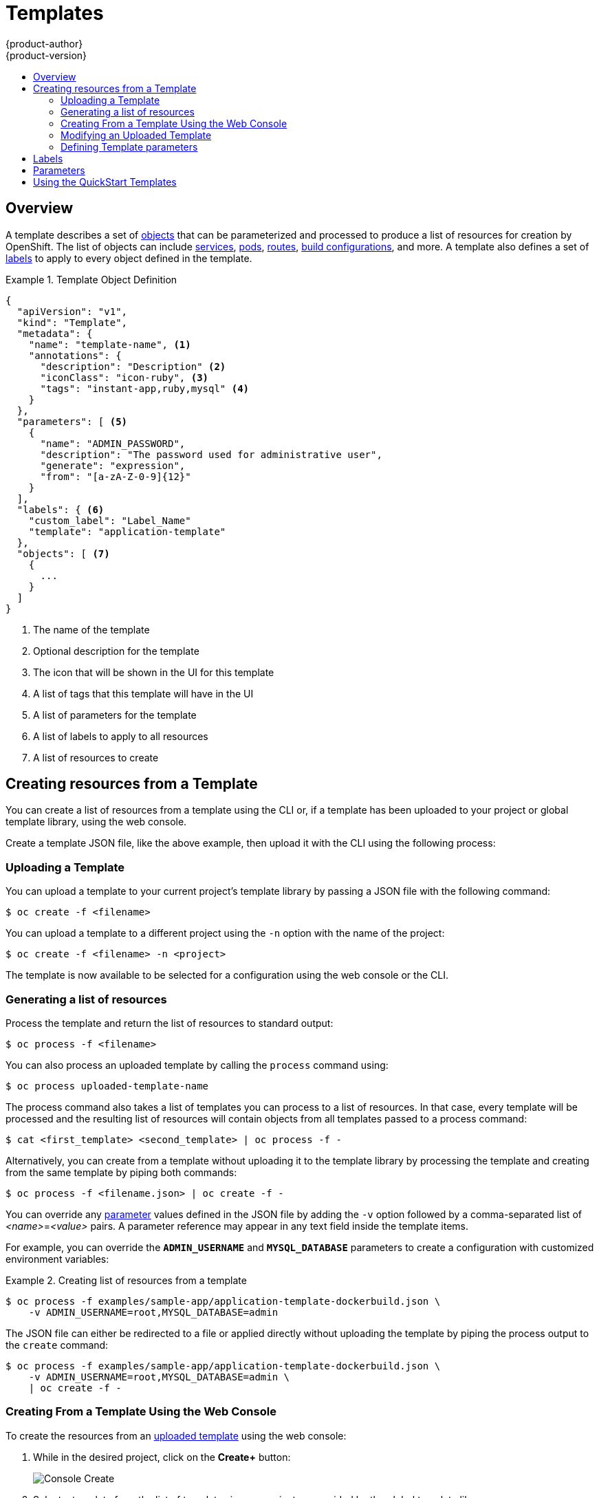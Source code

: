 = Templates
{product-author}
{product-version}
:data-uri:
:icons:
:experimental:
:toc: macro
:toc-title:
:prewrap!:

toc::[]

== Overview
A template describes a set of
link:../architecture/core_concepts/overview.html[objects] that can be
parameterized and processed to produce a list of resources for creation by
OpenShift. The list of objects can include
link:../architecture/core_concepts/pods_and_services.html#services[services],
link:../architecture/core_concepts/pods_and_services.html#pods[pods],
link:../architecture/core_concepts/routes.html[routes],
link:../architecture/core_concepts/builds_and_image_streams.html#builds[build
configurations], and more. A template also defines a set of
link:../architecture/core_concepts/pods_and_services.html#labels[labels] to
apply to every object defined in the template.

.Template Object Definition
====

----
{
  "apiVersion": "v1",
  "kind": "Template",
  "metadata": {
    "name": "template-name", <1>
    "annotations": {
      "description": "Description" <2>
      "iconClass": "icon-ruby", <3>
      "tags": "instant-app,ruby,mysql" <4>
    }
  },
  "parameters": [ <5>
    {
      "name": "ADMIN_PASSWORD",
      "description": "The password used for administrative user",
      "generate": "expression",
      "from": "[a-zA-Z-0-9]{12}"
    }
  ],
  "labels": { <6>
    "custom_label": "Label_Name"
    "template": "application-template"
  },
  "objects": [ <7>
    {
      ...
    }
  ]
}
----

<1> The name of the template
<2> Optional description for the template
<3> The icon that will be shown in the UI for this template
<4> A list of tags that this template will have in the UI
<5> A list of parameters for the template
<6> A list of labels to apply to all resources
<7> A list of resources to create

====

[[creating-resources-from-a-template]]

== Creating resources from a Template
You can create a list of resources from a template using the CLI or, if a template
has been uploaded to your project or global template library, using the web
console.

Create a template JSON file, like the above example, then upload it with the
CLI using the following process:

[[uploading-a-template]]

=== Uploading a Template
You can upload a template to your current project's template library by passing
a JSON file with the following command:

----
$ oc create -f <filename>
----

You can upload a template to a different project using the `-n` option with the
name of the project:

----
$ oc create -f <filename> -n <project>
----

The template is now available to be selected for a configuration using the web
console or the CLI.

[[generating-a-list-of-resources]]

=== Generating a list of resources
Process the template and return the list of resources to standard output:

----
$ oc process -f <filename>
----

You can also process an uploaded template by calling the `process` command using:

----
$ oc process uploaded-template-name
----

The process command also takes a list of templates you can process to a list of
resources. In that case, every template will be processed and the resulting list
of resources will contain objects from all templates passed to a process command:

----
$ cat <first_template> <second_template> | oc process -f -
----

Alternatively, you can create from a template without uploading it to the
template library by processing the template and creating from the same template
by piping both commands:

----
$ oc process -f <filename.json> | oc create -f -
----

You can override any link:../dev_guide/templates.html#parameters[parameter]
values defined in the JSON file by adding the `-v` option followed by a
comma-separated list of _<name>_=_<value>_ pairs.
A parameter reference may appear in any text field inside the template items.

For example, you can override the *`ADMIN_USERNAME`* and *`MYSQL_DATABASE`*
parameters to create a configuration with customized environment variables:

.Creating list of resources from a template
====

[options="nowrap"]
----
$ oc process -f examples/sample-app/application-template-dockerbuild.json \
    -v ADMIN_USERNAME=root,MYSQL_DATABASE=admin
----

====

The JSON file can either be redirected to a file or applied directly without
uploading the template by piping the process output to the `create` command:

====

[options="nowrap"]
----
$ oc process -f examples/sample-app/application-template-dockerbuild.json \
    -v ADMIN_USERNAME=root,MYSQL_DATABASE=admin \
    | oc create -f -
----

====

[[creating-from-a-template-using-the-web-console]]

=== Creating From a Template Using the Web Console

To create the resources from an link:#uploading-a-template[uploaded template]
using the web console:

1. While in the desired project, click on the *Create+* button:
+
====

image::console_create.png["Console Create"]
====

2. Select a template from the list of templates in your project, or provided by
the global template library:
+
====

image::console_select_template.png["Select Template"]
====

3. Modify template parameters in the template creation screen:
+
====

image::create_from_template.png["Create from Template"]
====
+
<1> Template name and description.
<2> Container images included in the template.
<3> Labels to assign to all items included in the template. You can add and edit
labels for resources.
<4> Parameters defined by the template. You can edit values for parameters
defined in the template here.

[[modifying-an-uploaded-template]]

=== Modifying an Uploaded Template
You can edit a template that has already been uploaded to your project by using
the following command:

----
$ oc edit template <template>
----

[[defining-template-parameters]]

=== Defining Template parameters

Templates allow you to define parameters which take on a value. That value is
then substituted whereever the parameter is referenced. References can be
defined in any text field in the objects list field. The value can be set
explicitly or it can be generated by OpenShift.

Each parameter describes a variable and the variable value which can be
referenced in any text field in the `objects` list field. The value can be set
explicitly or it can be generated by the OpenShift.

You can assign an explicit value to the parameter using the `value` field:

----
"parameters": [
  {
    "name": "USERNAME",
    "description": "The user name for Joe",
    "value": "joe"
  }
],
----

To generate a value using pseudo regular expression syntax you have to specify
the `generate` field and set it to 'expression'. Then use the `from` field to
specify the pattern that would be used to generate the value:

----
"parameters": [
  {
    "name": "PASSWORD",
    "description": "The random user password",
    "generate": "expression",
    "from": "[a-zA-Z0-9]{12}"
  }
],
----

In example above, we generate 12 character long random password consisting of
all upper and lowercase alphabet letters and numbers.

The syntax used in above example is not full regular expression syntax. However you can use `\w`, `\d` and `\a` modifiers:

* `[\w]{10}` produces 10 alphabet characters, excluding the numbers. This is equal to `[a-zA-Z]{10}`.
* `[\d]{10}` produces 10 numbers. This is equal to `[0-9]{10}`.
* `[\a]{10}` produces 10 alphabet characters, including numbers. This is equal to `[a-zA-Z0-9]{10}`.


[[labels]]

== Labels
link:../architecture/core_concepts/pods_and_services.html#labels[Labels] are
used to manage and organize generated resources, such as pods. The labels
specified in the template are applied to every resource that is generated from
the template.

There is also the ability to add labels in the template from the command line.

----
$ oc process -f <filename> -l name=otherLabel
----

[[parameters]]

== Parameters
The list of parameters that you can override are listed in the `*parameters*`
section of the template. You can list them with the CLI by using the following
command and specifying the file to be used:

----
$ oc process --parameters -f <filename>
----

The following shows the output when listing the parameters for one of the
https://github.com/openshift/origin/tree/master/examples/sample-app[*_sample-app_*]
templates:

====
----
$ oc process --parameters -f \
    examples/sample-app/application-template-dockerbuild.json
NAME                DESCRIPTION              GENERATOR           VALUE
ADMIN_USERNAME      administrator username   expression          admin[A-Z0-9]{3}
ADMIN_PASSWORD      administrator password   expression          [a-zA-Z0-9]{8}
MYSQL_USER          database username        expression          user[A-Z0-9]{3}
MYSQL_PASSWORD      database password        expression          [a-zA-Z0-9]{8}
MYSQL_DATABASE      database name                                root
----
====

The output identifies several parameters that are generated with a regex
expression generator when the template is processed.

[[using-the-quickstart-templates]]

== Using the QuickStart Templates
OpenShift provides a number of default QuickStart templates to make it easy to
quickly get started creating a new application for different languages.
Templates are provided for Rails (Ruby), Django (Python), Node.js, CakePHP
(PHP), and Dancer (Perl). Your cluster administrator should have created these
templates in the default *openshift* project so you have access to them. If they
are not available, direct your cluster administrator to the
link:../admin_guide/install/first_steps.html[First Steps] topic.

By default, the templates build using a public source repository on
https://github.com[GitHub] that contains the necessary application code. In
order to be able to modify the source and build your own version of the
application, you must:

. Fork the repository referenced by the template's default
`*SOURCE_REPOSITORY_URL*` parameter.
. Override the value of the `*SOURCE_REPOSITORY_URL*` parameter when creating
from the template, specifying your fork instead of the default value.

By doing this, the build configuration created by the template will now point to
your fork of the application code, and you can modify the code and rebuild the
application at will.

[NOTE]
====
Some of the QuickStart templates define a database deployment configuration.  The configuration they define uses ephemeral storage for the database content.  These templates should be used for demonstration purposes only as all database data will be lost if the database pod restarts for any reason.
====
